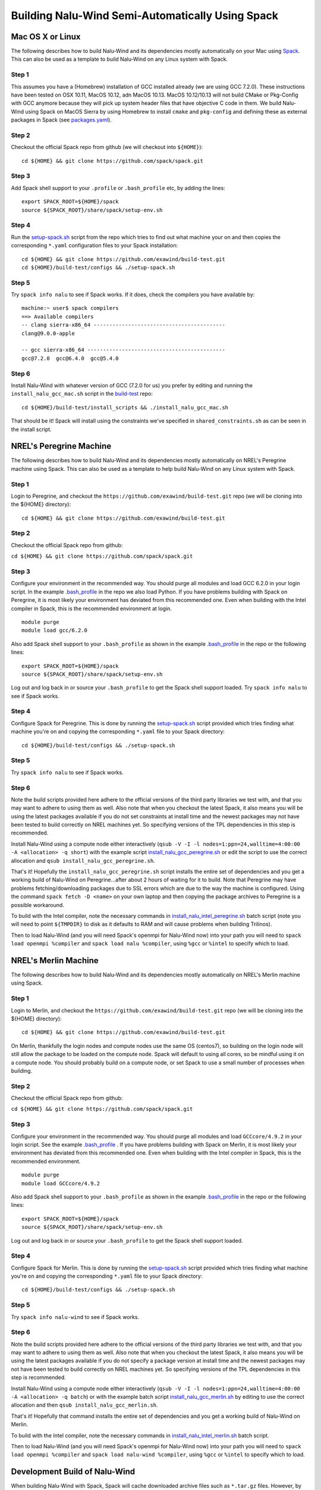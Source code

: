 Building Nalu-Wind Semi-Automatically Using Spack
=================================================

Mac OS X or Linux
-----------------

The following describes how to build Nalu-Wind and its dependencies
mostly automatically on your Mac using 
`Spack <https://spack.readthedocs.io/en/latest>`__. 
This can also be used as a template to build Nalu-Wind on any 
Linux system with Spack.

Step 1
~~~~~~

This assumes you have a (Homebrew) installation of GCC installed already 
(we are using GCC 7.2.0). These instructions have been tested on OSX 10.11, MacOS 10.12, adn MacOS 10.13.
MacOS 10.12/10.13 will not build CMake or Pkg-Config with GCC anymore because they will pick up 
system header files that have objective C code in them. We build Nalu-Wind using Spack on MacOS Sierra by
using Homebrew to install ``cmake`` and ``pkg-config`` and defining these 
as external packages in Spack (see 
`packages.yaml <https://github.com/exawind/build-test/blob/master/configs/machines/mac_sierra/packages.yaml>`__).

Step 2
~~~~~~

Checkout the official Spack repo from github (we will checkout into ``${HOME}``):

::

    cd ${HOME} && git clone https://github.com/spack/spack.git

Step 3
~~~~~~

Add Spack shell support to your ``.profile`` or ``.bash_profile`` etc, by adding the lines:

::

    export SPACK_ROOT=${HOME}/spack
    source ${SPACK_ROOT}/share/spack/setup-env.sh

Step 4
~~~~~~

Run the `setup-spack.sh <https://github.com/exawind/build-test/blob/master/configs/setup-spack.sh>`__
script from the repo which tries to find out what machine your on and then copies the corresponding ``*.yaml`` 
configuration files to your Spack installation:

::

    cd ${HOME} && git clone https://github.com/exawind/build-test.git
    cd ${HOME}/build-test/configs && ./setup-spack.sh

Step 5
~~~~~~

Try ``spack info nalu`` to see if Spack works. If it does, check the
compilers you have available by:

::

    machine:~ user$ spack compilers
    ==> Available compilers
    -- clang sierra-x86_64 ------------------------------------------
    clang@9.0.0-apple
    
    -- gcc sierra-x86_64 --------------------------------------------
    gcc@7.2.0  gcc@6.4.0  gcc@5.4.0

Step 6
~~~~~~

Install Nalu-Wind with whatever version of GCC (7.2.0 for us) you prefer by editing and running the 
``install_nalu_gcc_mac.sh`` script in the `build-test <https://github.com/exawind/build-test>`__ repo:

::

    cd ${HOME}/build-test/install_scripts && ./install_nalu_gcc_mac.sh

That should be it! Spack will install using the constraints we've specified in ``shared_constraints.sh`` 
as can be seen in the install script.


NREL's Peregrine Machine
------------------------

The following describes how to build Nalu-Wind and its dependencies
mostly automatically on NREL's Peregrine machine using Spack. This can also be
used as a template to help build Nalu-Wind on any Linux system with Spack.

Step 1
~~~~~~

Login to Peregrine, and checkout the ``https://github.com/exawind/build-test.git`` 
repo (we will be cloning into the ${HOME} directory):

::

   cd ${HOME} && git clone https://github.com/exawind/build-test.git

Step 2
~~~~~~

Checkout the official Spack repo from github:

``cd ${HOME} && git clone https://github.com/spack/spack.git``

Step 3
~~~~~~

Configure your environment in the recommended way. You should purge all 
modules and load GCC 6.2.0 in your login script. In the example 
`.bash_profile <https://github.com/exawind/build-test/blob/master/configs/machines/peregrine/dot_bash_profile_peregrine.sh>`__
in the repo we also load Python. If you have problems building with Spack on 
Peregrine, it is most likely your environment has deviated from this 
recommended one. Even when building with the Intel compiler in Spack, 
this is the recommended environment at login.

::

   module purge
   module load gcc/6.2.0

Also add Spack shell support to your ``.bash_profile`` as shown in the example 
`.bash_profile <https://github.com/exawind/build-test/blob/master/configs/machines/peregrine/dot_bash_profile_peregrine.sh>`__
in the repo or the following lines:

::

   export SPACK_ROOT=${HOME}/spack
   source ${SPACK_ROOT}/share/spack/setup-env.sh

Log out and log back in or source your ``.bash_profile`` to get the Spack 
shell support loaded. Try ``spack info nalu`` to see if Spack works.

Step 4
~~~~~~

Configure Spack for Peregrine. This is done by running the
`setup-spack.sh <https://github.com/exawind/build-test/blob/master/configs/setup-spack.sh>`__
script provided which tries finding what machine you're on and copying the corresponding ``*.yaml``
file to your Spack directory:

::

   cd ${HOME}/build-test/configs && ./setup-spack.sh

Step 5
~~~~~~

Try ``spack info nalu`` to see if Spack works.

Step 6
~~~~~~

Note the build scripts provided here adhere to the official versions of the third party libraries 
we test with, and that you may want to adhere to using them as well. Also note that
when you checkout the latest Spack, it also means you will be using the latest packages 
available if you do not set constraints at install time and the newest packages 
may not have been tested to build correctly on NREL machines yet. So specifying
versions of the TPL dependencies in this step is recommended.

Install Nalu-Wind using a compute node either interactively 
(``qsub -V -I -l nodes=1:ppn=24,walltime=4:00:00 -A <allocation> -q short``) 
with the example script  
`install_nalu_gcc_peregrine.sh <https://github.com/exawind/build-test/blob/master/install_scripts/install_nalu_gcc_peregrine.sh>`__
or edit the script to use the correct allocation and ``qsub install_nalu_gcc_peregrine.sh``.

That's it! Hopefully the ``install_nalu_gcc_peregrine.sh`` 
script installs the entire set of dependencies and you get a working build 
of Nalu-Wind on Peregrine...after about 2 hours of waiting for it to build.
Note that Peregrine may have problems fetching/downloading packages due to
SSL errors which are due to the way the machine is configured. Using the
command ``spack fetch -D <name>`` on your own laptop and then copying the
package archives to Peregrine is a possible workaround.

To build with the Intel compiler, note the necessary commands in 
`install_nalu_intel_peregrine.sh <https://github.com/exawind/build-test/blob/master/install_scripts/install_nalu_intel_peregrine.sh>`__ 
batch script (note you will need to point ``${TMPDIR}`` to disk as it defaults to 
RAM and will cause problems when building Trilinos).

Then to load Nalu-Wind (and you will need Spack's openmpi for Nalu-Wind now) into your path you 
will need to ``spack load openmpi %compiler`` and ``spack load nalu %compiler``, using 
``%gcc`` or ``%intel`` to specify which to load.

NREL's Merlin Machine
---------------------

The following describes how to build Nalu-Wind and its dependencies
mostly automatically on NREL's Merlin machine using Spack.

Step 1
~~~~~~

Login to Merlin, and checkout the ``https://github.com/exawind/build-test.git`` 
repo (we will be cloning into the ${HOME} directory):

::

   cd ${HOME} && git clone https://github.com/exawind/build-test.git

On Merlin, thankfully the login nodes and compute nodes use the same OS (centos7), 
so building on the login node will still allow the package to be loaded on the compute node.
Spack will default to using all cores, so be mindful using it on a compute node. You should probably 
build on a compute node, or set Spack to use a small number of processes when building.

Step 2
~~~~~~

Checkout the official Spack repo from github:

``cd ${HOME} && git clone https://github.com/spack/spack.git``

Step 3
~~~~~~

Configure your environment in the recommended way. You should purge all 
modules and load ``GCCcore/4.9.2`` in your login script. See the example 
`.bash_profile <https://github.com/exawind/build-test/blob/master/configs/machines/merlin/dot_bash_profile_merlin.sh>`__
. If you have problems building with Spack on 
Merlin, it is most likely your environment has deviated from this 
recommended one. Even when building with the Intel compiler in Spack, 
this is the recommended environment.

::

   module purge
   module load GCCcore/4.9.2

Also add Spack shell support to your ``.bash_profile`` as shown in the example 
`.bash_profile <https://github.com/exawind/build-test/blob/master/configs/machines/merlin/dot_bash_profile_merlin.sh>`__
in the repo or the following lines:

::

   export SPACK_ROOT=${HOME}/spack
   source ${SPACK_ROOT}/share/spack/setup-env.sh

Log out and log back in or source your ``.bash_profile`` to get the Spack 
shell support loaded.

Step 4
~~~~~~

Configure Spack for Merlin. This is done by running the
`setup-spack.sh <https://github.com/exawind/build-test/blob/master/configs/setup-spack.sh>`__
script provided which tries finding what machine you're on and copying the corresponding ``*.yaml``
file to your Spack directory:

::

   cd ${HOME}/build-test/configs && ./setup-spack.sh

Step 5
~~~~~~

Try ``spack info nalu-wind`` to see if Spack works.

Step 6
~~~~~~

Note the build scripts provided here adhere to the official versions of the third party libraries 
we test with, and that you may want to adhere to using them as well. Also note that
when you checkout the latest Spack, it also means you will be using the latest packages 
available if you do not specify a package version at install time and the newest packages 
may not have been tested to build correctly on NREL machines yet. So specifying
versions of the TPL dependencies in this step is recommended.

Install Nalu-Wind using a compute node either interactively 
(``qsub -V -I -l nodes=1:ppn=24,walltime=4:00:00 -A <allocation> -q batch``) 
or with the example batch script  
`install_nalu_gcc_merlin.sh <https://github.com/exawind/build-test/blob/master/install_scripts/install_nalu_gcc_merlin.sh>`__
by editing to use the correct allocation and then ``qsub install_nalu_gcc_merlin.sh``.

That's it! Hopefully that command installs the entire set of dependencies 
and you get a working build of Nalu-Wind on Merlin.

To build with the Intel compiler, note the necessary commands in 
`install_nalu_intel_merlin.sh <https://github.com/exawind/build-test/blob/master/install_scripts/install_nalu_intel_merlin.sh>`__ 
batch script.

Then to load Nalu-Wind (and you will need Spack's openmpi for Nalu-Wind now) into your path you 
will need to ``spack load openmpi %compiler`` and ``spack load nalu-wind %compiler``, using 
``%gcc`` or ``%intel`` to specify which to load.


Development Build of Nalu-Wind
------------------------------

When building Nalu-Wind with Spack, Spack will cache downloaded archive files such as
``*.tar.gz`` files. However, by default Spack will also erase extracted or
checked out ('staged') source files after it has built a package successfully. 
Therefore if your build succeeds, Spack will have erased the Nalu-Wind source code 
it checked out from Github. 

The recommended way to get a version of Nalu-Wind you can develop in 
is to checkout Nalu-Wind yourself outside of Spack and build this version 
using the dependencies Spack has built for you. To do so, checkout Nalu-Wind:

::

   git clone https://github.com/exawind/nalu-wind.git

Next, create your own directory to build in, or use the existing ``build`` directory in Nalu-Wind to 
run the CMake configuration. When running the CMake configuration, point Nalu-Wind to 
the dependencies by using ``spack location -i <package>``. For example in the 
``build`` directory run:

::

   cmake -DTrilinos_DIR:PATH=$(spack location -i trilinos) \
         -DYAML_DIR:PATH=$(spack location -i yaml-cpp) \
         -DCMAKE_BUILD_TYPE=RELEASE \
         ..
   make

There are also scripts available for this according to machine `here <https://github.com/exawind/build-test/blob/master/configs>`__. These scripts may also provide the capability to access and use pre-built dependencies from a shared directory if they are available on the machine. This should allow you to have a build of Nalu-Wind in which you are able to continuosly modify the source code and rebuild.

Development Build of Trilinos 
-----------------------------

If you want to go even further into having a development build of Trilinos while
using TPLs Spack has built for you, checkout Trilinos somewhere and see the example configure 
script for Trilinos according to machine `here <https://github.com/exawind/build-test/blob/master/configs>`__.
